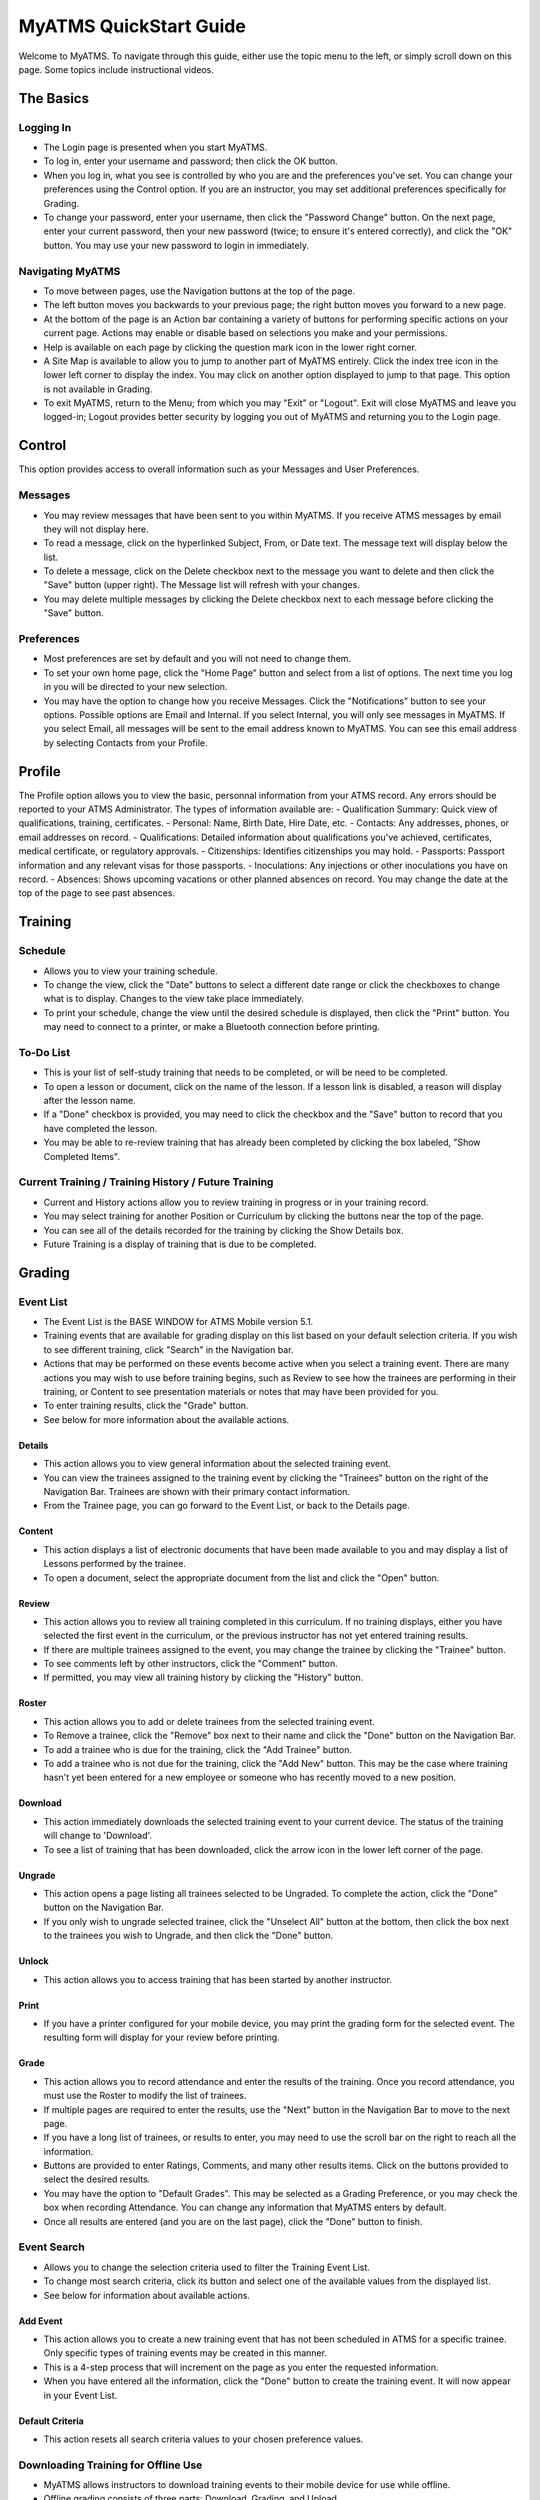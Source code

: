 ***************************************
MyATMS QuickStart Guide
***************************************

Welcome to MyATMS. To navigate through this guide, either use the topic menu to the left, or simply scroll down on this page. Some topics include instructional videos. 

The Basics
==========

Logging In
----------
.. raw:: html

      <video style="width: 100%;" controls>
         <source src="_static/video/100_Login_Screen.mp4" type="video/mp4">
         Your browser does not support the video tag.
      </video><br></br>

- The Login page is presented when you start MyATMS. 
- To log in, enter your username and password; then click the OK button.
- When you log in, what you see is controlled by who you are and the preferences you've set. You can change your preferences using the Control option. If you are an instructor, you may set additional preferences specifically for Grading. 
- To change your password, enter your username, then click the "Password Change" button. On the next page, enter your current password, then your new password (twice; to ensure it's entered correctly), and click the "OK" button. You may use your new password to login in immediately. 

Navigating MyATMS
-----------------
.. raw:: html

       <video style="width: 100%;" controls>
         <source src="_static/video/200_Basic_Navigation.mp4" type="video/mp4">
         Your browser does not support the video tag.
       </video><br></br>

- To move between pages, use the Navigation buttons at the top of the page. 
- The left button moves you backwards to your previous page; the right button moves you forward to a new page.
- At the bottom of the page is an Action bar containing a variety of buttons for performing specific actions on your current page. Actions may enable or disable based on selections you make and your permissions. 
- Help is available on each page by clicking the question mark icon in the lower right corner. 
- A Site Map is available to allow you to jump to another part of MyATMS entirely. Click the index tree icon in the lower left corner to display the index. You may click on another option displayed to jump to that page. This option is not available in Grading. 
- To exit MyATMS, return to the Menu; from which you may "Exit" or "Logout". Exit will close MyATMS and leave you logged-in; Logout provides better security by logging you out of MyATMS and returning you to the Login page. 

Control
=======
This option provides access to overall information such as your Messages and User Preferences. 

Messages
--------
- You may review messages that have been sent to you within MyATMS. If you receive ATMS messages by email they will not display here. 
- To read a message, click on the hyperlinked Subject, From, or Date text. The message text will display below the list. 
- To delete a message, click on the Delete checkbox next to the message you want to delete and then click the "Save" button (upper right). The Message list will refresh with your changes. 
- You may delete multiple messages by clicking the Delete checkbox next to each message before clicking the "Save" button.  

Preferences
-----------
- Most preferences are set by default and you will not need to change them. 
- To set your own home page, click the "Home Page" button and select from a list of options. The next time you log in you will be directed to your new selection. 
- You may have the option to change how you receive Messages. Click the "Notifications" button to see your options. Possible options are Email and Internal. If you select Internal, you will only see messages in MyATMS. If you select Email, all messages will be sent to the email address known to MyATMS. You can see this email address by selecting Contacts from your Profile. 

Profile
=======
The Profile option allows you to view the basic, personnal information from your ATMS record. Any errors should be reported to your ATMS Administrator. The types of information available are: 
- Qualification Summary: Quick view of qualifications, training, certificates. 
- Personal: Name, Birth Date, Hire Date, etc. 
- Contacts: Any addresses, phones, or email addresses on record. 
- Qualifications: Detailed information about qualifications you've achieved, certificates, medical certificate, or regulatory approvals. 
- Citizenships: Identifies citizenships you may hold. 
- Passports: Passport information and any relevant visas for those passports. 
- Inoculations: Any injections or other inoculations you have on record. 
- Absences: Shows upcoming vacations or other planned absences on record. You may change the date at the top of the page to see past absences. 

Training
========

Schedule
--------
- Allows you to view your training schedule.

- To change the view, click the "Date" buttons to select a different date range or click the checkboxes to change what is to display. Changes to the view take place immediately.  

- To print your schedule, change the view until the desired schedule is displayed, then click the "Print" button. You may need to connect to a printer, or make a Bluetooth connection before printing.  

To-Do List
----------
- This is your list of self-study training that needs to be completed, or will be need to be completed.
- To open a lesson or document, click on the name of the lesson. If a lesson link is disabled, a reason will display after the lesson name.  
- If a "Done" checkbox is provided, you may need to click the checkbox and the "Save" button to record that you have completed the lesson. 
- You may be able to re-review training that has already been completed by clicking the box labeled, "Show Completed Items". 

Current Training / Training History / Future Training
-----------------------------------------------------
- Current and History actions allow you to review training in progress or in your training record. 
- You may select training for another Position or Curriculum by clicking the buttons near the top of the page. 
- You can see all of the details recorded for the training by clicking the Show Details box.
- Future Training is a display of training that is due to be completed.  

Grading
=======

Event List
----------
.. raw:: html

      <video style="width: 100%;" controls>
         <source src="_static/video/300_Event_List.mp4" type="video/mp4">
         Your browser does not support the video tag.
      </video><br></br>

- The Event List is the BASE WINDOW for ATMS Mobile version 5.1.

- Training events that are available for grading display on this list based on your default selection criteria. If you wish to see different training, click "Search" in the Navigation bar.  

- Actions that may be performed on these events become active when you select a training event. There are many actions you may wish to use before training begins, such as Review to see how the trainees are performing in their training, or Content to see presentation materials or notes that may have been provided for you. 
- To enter training results, click the "Grade" button. 
- See below for more information about the available actions. 


Details
^^^^^^^
- This action allows you to view general information about the selected training event. 

- You can view the trainees assigned to the training event by clicking the "Trainees" button on the right of the Navigation Bar. Trainees are shown with their primary contact information. 
- From the Trainee page, you can go forward to the Event List, or back to the Details page. 

Content
^^^^^^^
- This action displays a list of electronic documents that have been made available to you and may display a list of Lessons performed by the trainee. 
- To open a document, select the appropriate document from the list and click the "Open" button. 

Review
^^^^^^
- This action allows you to review all training completed in this curriculum. If no training displays, either you have selected the first event in the curriculum, or the previous instructor has not yet entered training results. 
- If there are multiple trainees assigned to the event, you may change the trainee by clicking the "Trainee" button.
- To see comments left by other instructors, click the "Comment" button. 

- If permitted, you may view all training history by clicking the "History" button. 

Roster
^^^^^^
- This action allows you to add or delete trainees from the selected training event. 
- To Remove a trainee, click the "Remove" box next to their name and click the "Done" button on the Navigation Bar.  
- To add a trainee who is due for the training, click the "Add Trainee" button. 
- To add a trainee who is not due for the training, click the "Add New" button. This may be the case where training hasn't yet been entered for a new employee or someone who has recently moved to a new position. 

Download
^^^^^^^^
- This action immediately downloads the selected training event to your current device. The status of the training will change to 'Download'.
- To see a list of training that has been downloaded, click the arrow icon in the lower left corner of the page.  

Ungrade
^^^^^^^
- This action opens a page listing all trainees selected to be Ungraded. To complete the action, click the "Done" button on the Navigation Bar. 
- If you only wish to ungrade selected trainee, click the "Unselect All" button at the bottom, then click the box next to the trainees you wish to Ungrade, and then click the "Done" button.

Unlock
^^^^^^
- This action allows you to access training that has been started by another instructor.  

Print
^^^^^
- If you have a printer configured for your mobile device, you may print the grading form for the selected event. The resulting form will display for your review before printing. 

Grade
^^^^^
- This action allows you to record attendance and enter the results of the training. Once you record attendance, you must use the Roster to modify the list of trainees. 
- If multiple pages are required to enter the results, use the "Next" button in the Navigation Bar to move to the next page. 
- If you have a long list of trainees, or results to enter, you may need to use the scroll bar on the right to reach all the information. 
- Buttons are provided to enter Ratings, Comments, and many other results items. Click on the buttons provided to select the desired results.
- You may have the option to "Default Grades". This may be selected as a Grading Preference, or you may check the box when recording Attendance. You can change any information that MyATMS enters by default. 
- Once all results are entered (and you are on the last page), click the "Done" button to finish.   
 

Event Search
------------
.. raw:: html

      <video style="width: 100%;" controls>
         <source src="_static/video/400_Event_Search.mp4" type="video/mp4">
         Your browser does not support the video tag.
      </video><br></br>

- Allows you to change the selection criteria used to filter the Training Event List. 
- To change most search criteria, click its button and select one of the available values from the displayed list.
- See below for information about available actions.  

Add Event
^^^^^^^^^
- This action allows you to create a new training event that has not been scheduled in ATMS for a specific trainee. Only specific types of training events may be created in this manner.  
- This is a 4-step process that will increment on the page as you enter the requested information.
- When you have entered all the information, click the "Done" button to create the training event. It will now appear in your Event List. 

Default Criteria
^^^^^^^^^^^^^^^^
- This action resets all search criteria values to your chosen preference values.   


Downloading Training for Offline Use
------------------------------------
.. raw:: html

      <video style="width: 100%;" controls>
         <source src="_static/video/500_Downloading_Events.mp4" type="video/mp4">
         Your browser does not support the video tag.
      </video><br></br>

- MyATMS allows instructors to download training events to their mobile device for
  use while offline.
- Offline grading consists of three parts: Download, Grading, and Upload.
- To Download training for offline use, select a training event from the Event List and click the "Download" action button. This will save the event to your device and change the event status to "Download".
- To see a list of training that you have downloaded, click the arrow icon in the lower left corner. 
- When you are offline, you may Grade or Remove a training event from your device. 
- Once grading has been completed and you are reconnected to MyATMS, you upload the results to ATMS by selecting a training event and click the "Upload" button. 

Reporting
=========
- This option allows you to view and print from a list of reports to which you've been given access.
- After you select a report from the list, click either the "Run w/Search" or "Run w/Template" button.
- "Run w/Search" allows you to specify selection criteria for the report. 
- "Run w/Template" uses the default selection criteria as a template to create the report. 
- Once you have selected criteria, you may select to "Preview", "Print", or "Save As" the report.
- "Preview" shows you the resulting report. 
- "Print" sends the report to a connected printer. 
- "Save As" allows you to save the report as a PDF file. 
  
 

